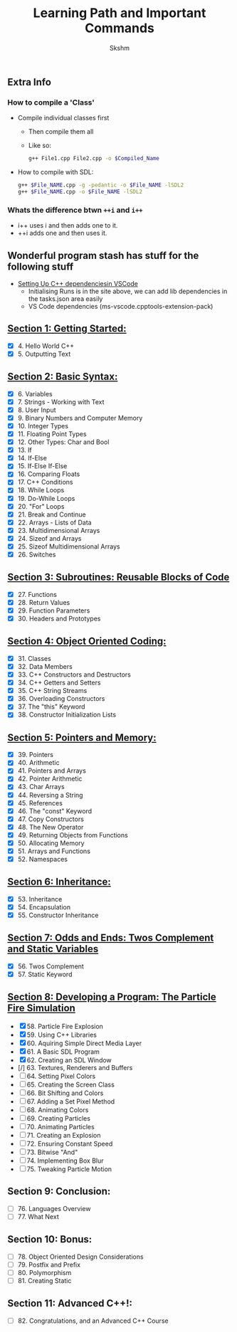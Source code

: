 #+title: Learning Path and Important Commands
#+author: Skshm

** Extra Info
*** How to compile a 'Class'

+ Compile individual classes first
  - Then compile them all
  - Like so:
  #+BEGIN_SRC bash
g++ File1.cpp File2.cpp -o $Compiled_Name
#+END_SRC

+ How to compile with SDL:
  #+BEGIN_SRC bash
g++ $File_NAME.cpp -g -pedantic -o $File_NAME -lSDL2
g++ $File_NAME.cpp -o $File_NAME -lSDL2
#+END_SRC


*** Whats the difference btwn =++i= and =i++=

+ i++ uses i and then adds one to it.
+ ++i adds one and then uses it.

** Wonderful program stash has stuff for the following stuff

+ [[https://code.visualstudio.com/docs/cpp/config-linux][Setting Up C++ dependenciesin VSCode]]
  - Initialising Runs is in the site above, we can add lib dependencies in the tasks.json area easily
  - VS Code dependencies (ms-vscode.cpptools-extension-pack)

** [[https://github.com/Midnight1938/My_Cpp_Path/tree/master/Section_1:_First_steps][Section 1: Getting Started:]]

+ [X] 4. Hello World C++
+ [X] 5. Outputting Text

** [[https://github.com/Midnight1938/My_Cpp_Path/tree/master/Section_2:_Basic_Syntax][Section 2: Basic Syntax:]]

+ [X] 6. Variables
+ [X] 7. Strings - Working with Text
+ [X] 8. User Input
+ [X] 9. Binary Numbers and Computer Memory
+ [X] 10. Integer Types
+ [X] 11. Floating Point Types
+ [X] 12. Other Types: Char and Bool
+ [X] 13. If
+ [X] 14. If-Else
+ [X] 15. If-Else If-Else
+ [X] 16. Comparing Floats
+ [X] 17. C++ Conditions
+ [X] 18. While Loops
+ [X] 19. Do-While Loops
+ [X] 20. "For" Loops
+ [X] 21. Break and Continue
+ [X] 22. Arrays - Lists of Data
+ [X] 23. Multidimensional Arrays
+ [X] 24. Sizeof and Arrays
+ [X] 25. Sizeof Multidimensional Arrays
+ [X] 26. Switches

** [[https://github.com/Midnight1938/My_Cpp_Path/tree/master/Section_3:_Subroutines][Section 3: Subroutines: Reusable Blocks of Code]]

+ [X] 27. Functions
+ [X] 28. Return Values
+ [X] 29. Function Parameters
+ [X] 30. Headers and Prototypes

** [[https://github.com/Midnight1938/My_Cpp_Path/tree/master/Section_4:_OOP][Section 4: Object Oriented Coding:]]

+ [X] 31. Classes
+ [X] 32. Data Members
+ [X] 33. C++ Constructors and Destructors
+ [X] 34. C++ Getters and Setters
+ [X] 35. C++ String Streams
+ [X] 36. Overloading Constructors
+ [X] 37. The "this" Keyword
+ [X] 38. Constructor Initialization Lists

** [[https://github.com/Midnight1938/My_Cpp_Path/tree/master/Section_5:_Pointers_and_Memory][Section 5: Pointers and Memory:]]

+ [X] 39. Pointers
+ [X] 40. Arithmetic
+ [X] 41. Pointers and Arrays
+ [X] 42. Pointer Arithmetic
+ [X] 43. Char Arrays
+ [X] 44. Reversing a String
+ [X] 45. References
+ [X] 46. The "const" Keyword
+ [X] 47. Copy Constructors
+ [X] 48. The New Operator
+ [X] 49. Returning Objects from Functions
+ [X] 50. Allocating Memory
+ [X] 51. Arrays and Functions
+ [X] 52. Namespaces

** [[https://github.com/Midnight1938/My_Cpp_Path/tree/master/Section_6:_Inheritance][Section 6: Inheritance:]]

+ [X] 53. Inheritance
+ [X] 54. Encapsulation
+ [X] 55. Constructor Inheritance

** [[https://github.com/Midnight1938/My_Cpp_Path/tree/master/Section_7:_Odds_n_Ends][Section 7: Odds and Ends: Twos Complement and Static Variables]]

+ [X] 56. Twos Complement
+ [X] 57. Static Keyword

** [[https://github.com/Midnight1938/My_Cpp_Path/tree/master/Section_8:_Dev_a_Program][Section 8: Developing a Program: The Particle Fire Simulation]]

+ [X] 58. Particle Fire Explosion
+ [X] 59. Using C++ Libraries
+ [X] 60. Aquiring Simple Direct Media Layer
+ [X] 61. A Basic SDL Program
+ [X] 62. Creating an SDL Window
+ [/] 63. Textures, Renderers and Buffers
+ [ ] 64. Setting Pixel Colors
+ [ ] 65. Creating the Screen Class
+ [ ] 66. Bit Shifting and Colors
+ [ ] 67. Adding a Set Pixel Method
+ [ ] 68. Animating Colors
+ [ ] 69. Creating Particles
+ [ ] 70. Animating Particles
+ [ ] 71. Creating an Explosion
+ [ ] 72. Ensuring Constant Speed
+ [ ] 73. Bitwise "And"
+ [ ] 74. Implementing Box Blur
+ [ ] 75. Tweaking Particle Motion

** Section 9: Conclusion:

+ [ ] 76. Languages Overview
+ [ ] 77. What Next

** Section 10: Bonus:

+ [ ] 78. Object Oriented Design Considerations
+ [ ] 79. Postfix and Prefix
+ [ ] 80. Polymorphism
+ [ ] 81. Creating Static

** Section 11: Advanced C++!:

+ [ ] 82. Congratulations, and an Advanced C++ Course
